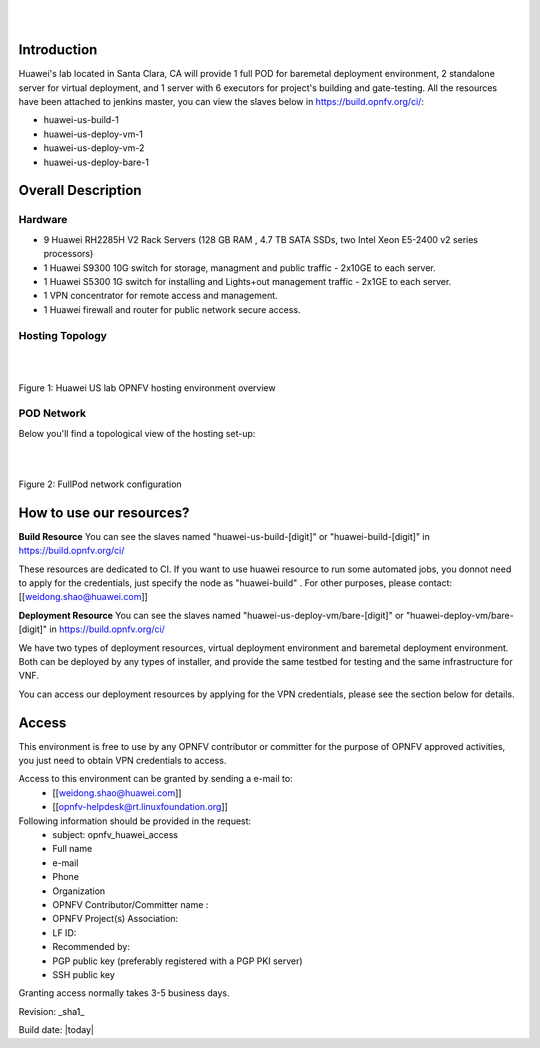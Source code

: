 .. image:: ../etc/opnfv-logo.png
  :height: 40
  :width: 200
  :alt: OPNFV
  :align: left

|
|

Introduction
============

Huawei's lab located in Santa Clara, CA will provide 1 full POD for baremetal deployment environment, 2 standalone server for virtual deployment, and 1 server with 6 executors for project's building and gate-testing.
All the resources have been attached to jenkins master, you can view the slaves below in https://build.opnfv.org/ci/:

* huawei-us-build-1
* huawei-us-deploy-vm-1
* huawei-us-deploy-vm-2
* huawei-us-deploy-bare-1


Overall Description
===================

Hardware
--------

* 9 Huawei RH2285H V2 Rack Servers (128 GB RAM , 4.7 TB SATA SSDs, two Intel Xeon E5-2400 v2 series processors)
* 1 Huawei S9300 10G switch for storage, managment and public traffic - 2x10GE to each server.
* 1 Huawei S5300 1G switch for installing and Lights+out management traffic - 2x1GE to each server.
* 1 VPN concentrator for remote access and management.
* 1 Huawei firewall and router for public network secure access.


Hosting Topology
----------------
.. image:: ./huawei-us-lab.png
  :height: 1000
  :width: 900
  :alt: OPNFV
  :align: left

|
|

Figure 1: Huawei US lab OPNFV hosting environment overview


POD Network
-----------
Below you'll find a topological view of the hosting set-up:

.. image:: ./pod-network.png
  :height: 950
  :width: 900
  :alt: OPNFV
  :align: left

|
|

Figure 2: FullPod network configuration


How to use our resources?
=========================

**Build Resource**
You can see the slaves named "huawei-us-build-[digit]" or "huawei-build-[digit]" in https://build.opnfv.org/ci/

These resources are dedicated to CI. If you want to use huawei resource to run some automated jobs, you donnot need to apply for the credentials, just specify the node as "huawei-build" . For other purposes, please contact: [[weidong.shao@huawei.com]]


**Deployment Resource**
You can see the slaves named "huawei-us-deploy-vm/bare-[digit]" or "huawei-deploy-vm/bare-[digit]" in https://build.opnfv.org/ci/

We have two types of deployment resources, virtual deployment environment and baremetal deployment environment. Both can be deployed by any types of installer, and provide the same testbed for testing and the same infrastructure for VNF.

You can access our deployment resources by applying for the VPN credentials, please see the section below for details.


Access
======

This environment is free to use by any OPNFV contributor or committer for the purpose of OPNFV approved activities, you just need to obtain VPN credentials to access.

Access to this environment can be granted by sending a e-mail to:
  * [[weidong.shao@huawei.com]]
  * [[opnfv-helpdesk@rt.linuxfoundation.org]]

Following information should be provided in the request:
  * subject: opnfv_huawei_access
  * Full name
  * e-mail
  * Phone
  * Organization
  * OPNFV Contributor/Committer name :
  * OPNFV Project(s) Association:
  * LF ID:
  * Recommended by:
  * PGP public key (preferably registered with a PGP PKI server)
  * SSH public key

Granting access normally takes 3-5 business days.


Revision: _sha1_

Build date: |today|
